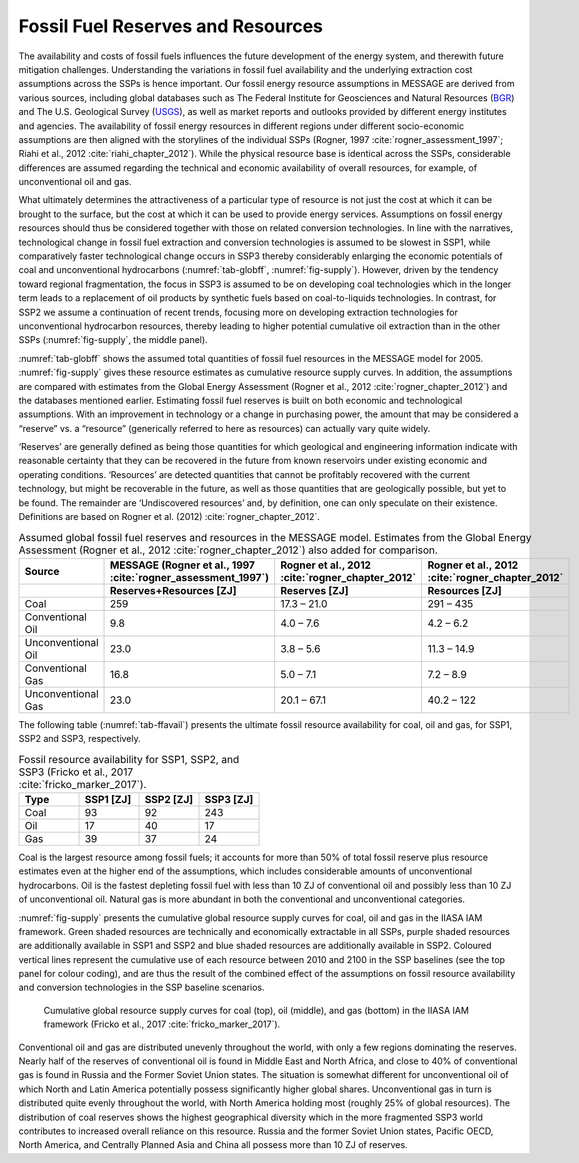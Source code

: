 .. fossilfuel:

Fossil Fuel Reserves and Resources
====================================
The availability and costs of fossil fuels influences the future development of the energy system, and therewith future mitigation challenges. Understanding the variations in 
fossil fuel availability and the underlying extraction cost assumptions across the SSPs is hence important. Our fossil energy resource assumptions in MESSAGE are derived from various sources, including 
global databases such as The Federal Institute for Geosciences and Natural Resources (`BGR <https://www.bgr.bund.de/EN/Themen/Energie/energie_node_en.html>`_) and The U.S. Geological Survey 
(`USGS <https://www.usgs.gov/energy-and-minerals/energy-resources-program/science/energy-resources>`_), as well as market reports and outlooks provided by different energy institutes and agencies. 
The availability of fossil energy resources in different regions under different socio-economic assumptions are then aligned with the storylines of the individual SSPs 
(Rogner, 1997 :cite:`rogner_assessment_1997`; Riahi et al., 2012 :cite:`riahi_chapter_2012`). While the physical resource base is identical across the SSPs, considerable differences 
are assumed regarding the technical and economic availability of overall resources, for example, of unconventional oil and gas. 

What ultimately determines the attractiveness of a particular type of resource is not just the cost at which it can be brought to the surface, but the cost at which it can be used to provide energy services. Assumptions on fossil 
energy resources should thus be considered together with those on related conversion technologies. In line with the narratives, technological change in fossil fuel extraction and 
conversion technologies is assumed to be slowest in SSP1, while comparatively faster technological change occurs in SSP3 thereby considerably enlarging the economic potentials of 
coal and unconventional hydrocarbons (:numref:`tab-globff`, :numref:`fig-supply`). However, driven by the tendency toward regional fragmentation, the focus in SSP3 is assumed to be on 
developing coal technologies which in the longer term leads to a replacement of oil products by synthetic fuels based on coal-to-liquids technologies. In contrast, for SSP2 we 
assume a continuation of recent trends, focusing more on developing extraction technologies for unconventional hydrocarbon resources, thereby leading to higher potential cumulative oil 
extraction than in the other SSPs (:numref:`fig-supply`, the middle panel).

:numref:`tab-globff` shows the assumed total quantities of fossil fuel resources in the MESSAGE model for 2005. :numref:`fig-supply` gives these resource estimates as cumulative resource supply 
curves. In addition, the assumptions are compared with estimates from the Global Energy Assessment (Rogner et al., 2012 :cite:`rogner_chapter_2012`) and the databases mentioned earlier. Estimating 
fossil fuel reserves is built on both economic and technological assumptions. With an improvement in technology or a change in purchasing power, the amount that may be considered a 
“reserve” vs. a “resource” (generically referred to here as resources) can actually vary quite widely.

‘Reserves’ are generally defined as being those quantities for which geological and 
engineering information indicate with reasonable certainty that they can be recovered in the future from known reservoirs under existing economic and operating conditions. 
‘Resources’ are detected quantities that cannot be profitably recovered with the current technology, but might be recoverable in the future, as well as those quantities that are geologically 
possible, but yet to be found. The remainder are ‘Undiscovered resources’ and, by definition, one can only speculate on their existence. Definitions are based on Rogner et al. (2012) 
:cite:`rogner_chapter_2012`. 

.. _tab-globff:
.. list-table:: Assumed global fossil fuel reserves and resources in the MESSAGE model. Estimates from the Global Energy Assessment (Rogner et al., 2012 :cite:`rogner_chapter_2012`) also added for comparison.
   :widths: 20 26 26 26
   :header-rows: 2

   * - Source
     - MESSAGE (Rogner et al., 1997 :cite:`rogner_assessment_1997`)
     - Rogner et al., 2012 :cite:`rogner_chapter_2012`
     - Rogner et al., 2012 :cite:`rogner_chapter_2012`
   * - 
     - Reserves+Resources [ZJ] 
     - Reserves [ZJ]
     - Resources [ZJ]
   * - Coal
     - 259
     - 17.3 – 21.0
     - 291 – 435
   * - Conventional Oil
     - 9.8
     - 4.0 – 7.6
     - 4.2 – 6.2
   * - Unconventional Oil
     - 23.0
     - 3.8 – 5.6
     - 11.3 – 14.9
   * - Conventional Gas
     - 16.8
     - 5.0 – 7.1
     - 7.2 – 8.9
   * - Unconventional Gas
     - 23.0
     - 20.1 – 67.1
     - 40.2 – 122

The following table (:numref:`tab-ffavail`) presents the ultimate fossil resource availability for coal, oil and gas, for SSP1, SSP2 and SSP3, respectively.

.. _tab-ffavail:
.. list-table:: Fossil resource availability for SSP1, SSP2, and SSP3 (Fricko et al., 2017 :cite:`fricko_marker_2017`).
   :widths: 20 20 20 20
   :header-rows: 1

   * - Type
     - SSP1 [ZJ]
     - SSP2 [ZJ]
     - SSP3 [ZJ]
   * - Coal
     - 93
     - 92
     - 243
   * - Oil
     - 17
     - 40
     - 17
   * - Gas
     - 39
     - 37
     - 24

Coal is the largest resource among fossil fuels; it accounts for more than 50% of total fossil reserve plus resource estimates even at the higher end of the assumptions, which includes 
considerable amounts of unconventional hydrocarbons. Oil is the fastest depleting fossil fuel with less than 10 ZJ of conventional oil and possibly less than 10 ZJ of unconventional oil. 
Natural gas is more abundant in both the conventional and unconventional categories.

:numref:`fig-supply` presents the cumulative global resource supply curves for coal, oil and gas in the IIASA IAM framework. Green shaded resources are technically and economically 
extractable in all SSPs, purple shaded resources are additionally available in SSP1 and SSP2 and blue shaded resources are additionally available in SSP2. Coloured vertical lines 
represent the cumulative use of each resource between 2010 and 2100 in the SSP baselines (see the top panel for colour coding), and are thus the result of the combined effect of the
assumptions on fossil resource availability and conversion technologies in the SSP baseline scenarios. 

.. _fig-supply:
.. figure:: /_static/GlobalResourceSupplyCurves.png
   :width: 750px
   
   Cumulative global resource supply curves for coal (top), oil (middle), and gas (bottom) in the IIASA IAM framework (Fricko et al., 2017 :cite:`fricko_marker_2017`). 
   
Conventional oil and gas are distributed unevenly throughout the world, with only a few regions dominating the reserves. Nearly half of the reserves of conventional oil is found in 
Middle East and North Africa, and close to 40% of conventional gas is found in Russia and the Former Soviet Union states. The situation is somewhat different for unconventional oil 
of which North and Latin America potentially possess significantly higher global shares. Unconventional gas in turn is distributed quite evenly throughout the world, with North America 
holding most (roughly 25% of global resources). The distribution of coal reserves shows the highest geographical diversity which in the more fragmented SSP3 world contributes to 
increased overall reliance on this resource. Russia and the former Soviet Union states, Pacific OECD, North America, and Centrally Planned Asia and China all possess more than 10 ZJ 
of reserves.


